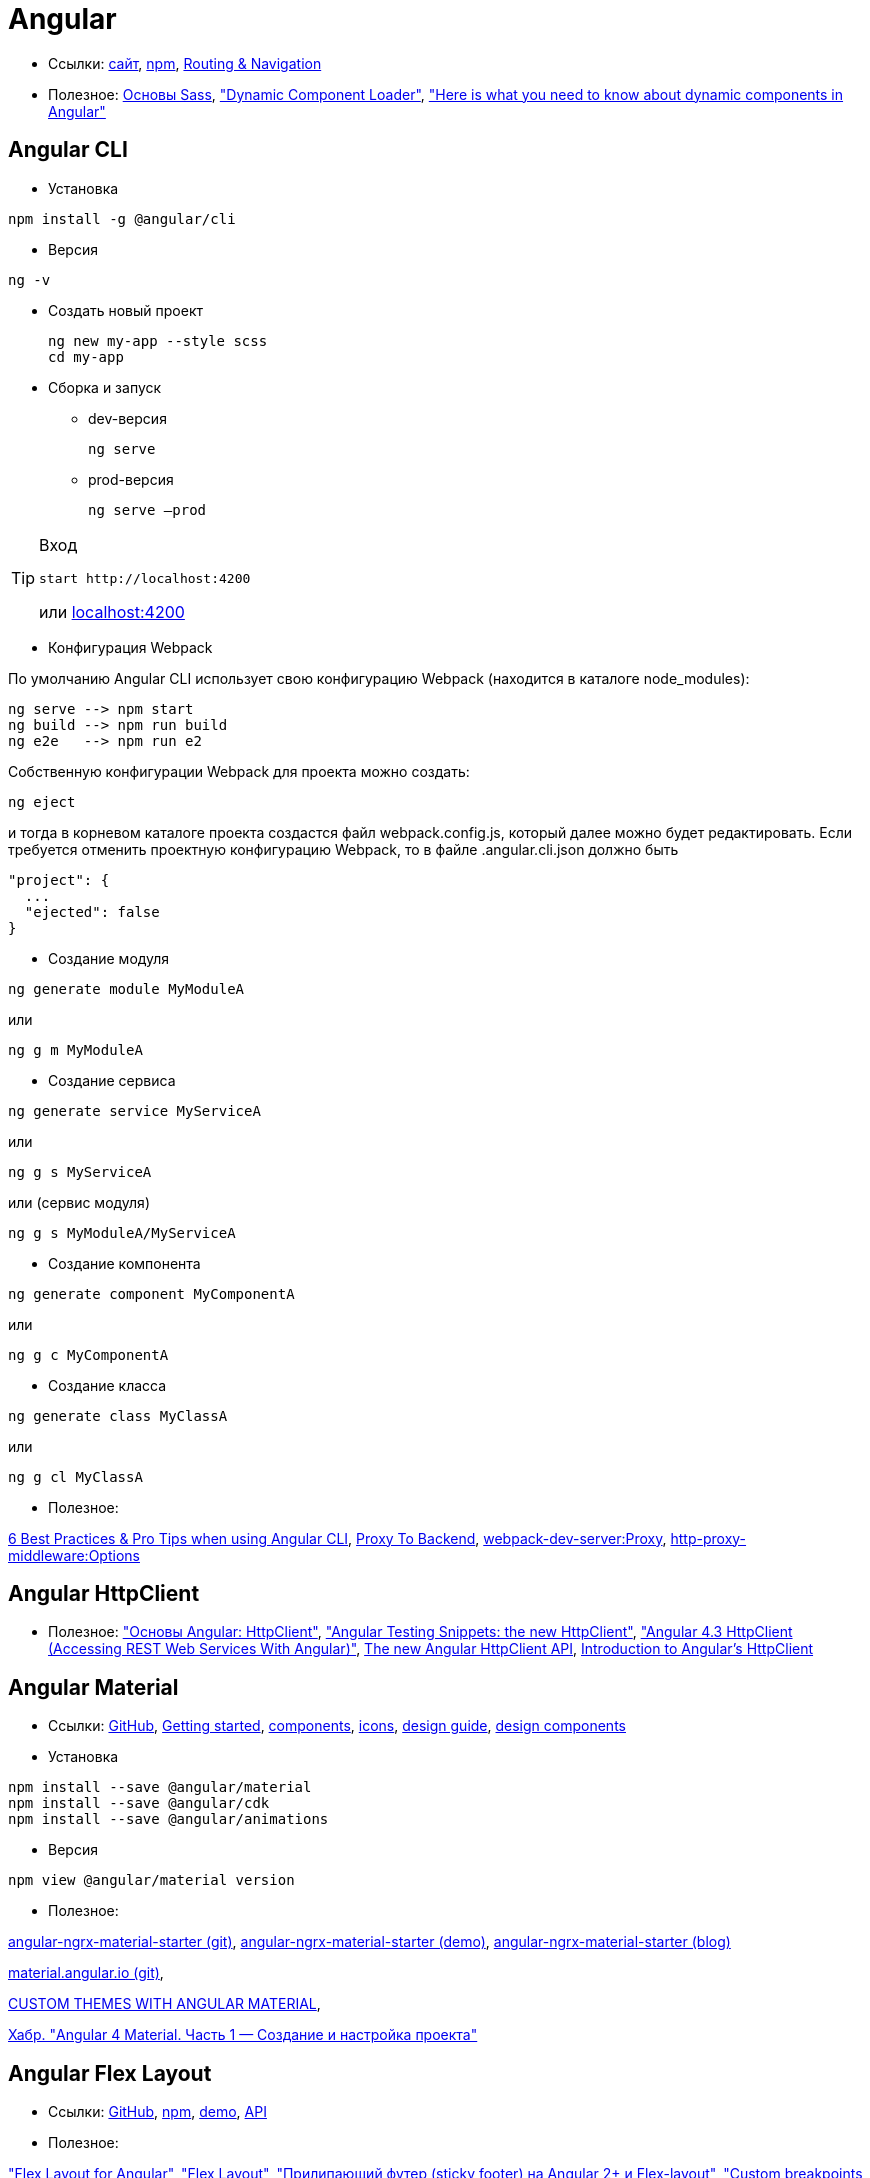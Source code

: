 = Angular

* Ссылки:
https://angular.io[сайт],
https://www.npmjs.com/package/@angular/cli[npm],
https://angular.io/guide/router[Routing & Navigation]

* Полезное:
https://sass-scss.ru/guide/[Основы Sass],
https://angular.io/guide/dynamic-component-loader["Dynamic Component Loader"],
https://blog.angularindepth.com/here-is-what-you-need-to-know-about-dynamic-components-in-angular-ac1e96167f9e["Here is what you need to know about dynamic components in Angular"]

== Angular CLI

* Установка
```
npm install -g @angular/cli
```

* Версия
```
ng -v
```

* Создать новый проект
+
```
ng new my-app --style scss
cd my-app
```

* Сборка и запуск

** dev-версия
+
```
ng serve
```

** prod-версия
+
```
ng serve –prod
```

[TIP]
====
Вход
```
start http://localhost:4200
```
или link:localhost:4200[localhost:4200]
====

* Конфигурация Webpack

По умолчанию Angular CLI использует свою конфигурацию Webpack (находится в каталоге node_modules):
```
ng serve --> npm start
ng build --> npm run build
ng e2e   --> npm run e2
```
Собственную конфигурации Webpack для проекта можно создать:
```
ng eject
```
и тогда в корневом каталоге проекта создастся файл webpack.config.js, который далее можно будет редактировать.
Если требуется отменить проектную конфигурацию Webpack, то в файле .angular.cli.json должно быть
```
"project": {
  ...
  "ejected": false
}
```

* Создание модуля
```
ng generate module MyModuleA
```
или
```
ng g m MyModuleA
```

* Создание сервиса
```
ng generate service MyServiceA
```
или
```
ng g s MyServiceA
```
или (сервис модуля)
```
ng g s MyModuleA/MyServiceA
```

* Создание компонента
```
ng generate component MyComponentA
```
или
```
ng g c MyComponentA
```

* Создание класса
```
ng generate class MyClassA
```
или
```
ng g cl MyClassA
```

* Полезное:

https://medium.com/@tomastrajan/6-best-practices-pro-tips-for-angular-cli-better-developer-experience-7b328bc9db81[6 Best Practices & Pro Tips when using Angular CLI],
https://github.com/angular/angular-cli/wiki/stories-proxy[Proxy To Backend],
https://webpack.github.io/docs/webpack-dev-server.html#proxy[webpack-dev-server:Proxy],
https://github.com/chimurai/http-proxy-middleware#options[http-proxy-middleware:Options]

== Angular HttpClient

* Полезное:
https://habrahabr.ru/post/336280/["Основы Angular: HttpClient"],
https://medium.com/spektrakel-blog/angular-testing-snippets-httpclient-d1dc2f035eb8["Angular Testing Snippets: the new HttpClient"],
https://medium.com/codingthesmartway-com-blog/angular-4-3-httpclient-accessing-rest-web-services-with-angular-2305b8fd654b["Angular 4.3 HttpClient (Accessing REST Web Services With Angular)"],
https://blog.angularindepth.com/the-new-angular-httpclient-api-9e5c85fe3361[The new Angular HttpClient API],
https://alligator.io/angular/httpclient-intro/[Introduction to Angular's HttpClient]

== Angular Material

* Ссылки: https://github.com/angular/material2[GitHub],
https://material.angular.io/guide/getting-started[Getting started],
https://material.angular.io/components/categories[components],
https://material.io/icons/[icons],
https://material.io/guidelines/[design guide],
https://material-components-web.appspot.com/[design components]

* Установка
```
npm install --save @angular/material
npm install --save @angular/cdk
npm install --save @angular/animations
```

* Версия
```
npm view @angular/material version
```

* Полезное:

https://github.com/tomastrajan/angular-ngrx-material-starter[angular-ngrx-material-starter (git)],
https://tomastrajan.github.io/angular-ngrx-material-starter#/about[angular-ngrx-material-starter (demo)],
https://medium.com/@tomastrajan/the-complete-guide-to-angular-material-themes-4d165a9d24d1[angular-ngrx-material-starter (blog)]

https://github.com/angular/material.angular.io[material.angular.io (git)],

https://blog.thoughtram.io/angular/2017/05/23/custom-themes-with-angular-material.html[CUSTOM THEMES WITH ANGULAR MATERIAL],

https://habrahabr.ru/post/335318/[Хабр. "Angular 4 Material. Часть 1 — Создание и настройка проекта"]

== Angular Flex Layout

* Ссылки: https://github.com/angular/flex-layout[GitHub],
https://www.npmjs.com/package/@angular/flex-layout[npm],
https://tburleson-layouts-demos.firebaseapp.com/#/docs[demo],
https://github.com/angular/flex-layout/wiki/API-Documentation[API]

* Полезное:

https://alligator.io/angular/flex-layout["Flex Layout for Angular"],
https://www.diycode.cc/projects/angular/flex-layout["Flex Layout"],
http://mean-dev.info/sticky-footer-angular-2-flex-layout/["Прилипающий футер (sticky footer) на Angular 2+ и Flex-layout"],
https://embed.plnkr.co/plunk/gPY4rD["Custom breakpoints for @angular/flex-layout (Plunker)"],

https://themeforest.net/item/fury-angular-2-material-design-admin-template/19325966["Fury - Angular 5 Material Design Admin Template"],
http://fury.visurel.com/components/snack-bar[demo]

== AGM - Angular Google Maps

* Ссылки: https://github.com/SebastianM/angular-google-maps[GitHub],
https://www.npmjs.com/package/@agm/core[npm]

== ng2-google-charts

* Ссылки: https://github.com/gmazzamuto/ng2-google-charts[GitHub],
https://www.npmjs.com/package/ng2-google-charts[npm]
